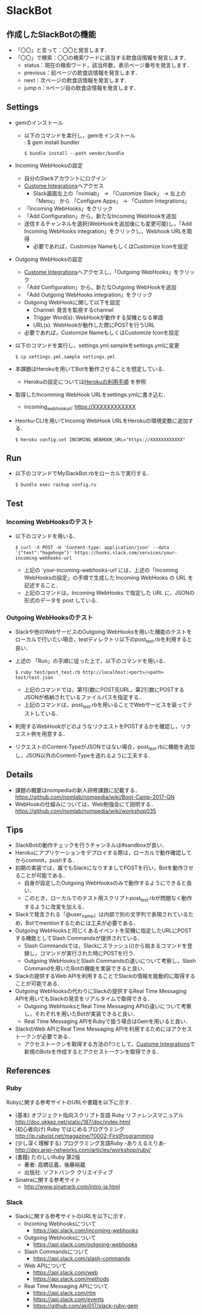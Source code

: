 * SlackBot
** 作成したSlackBotの機能
   + 「〇〇」と言って：〇〇と発言します．
   + 「〇〇」で検索：〇〇の検索ワードに該当する飲食店情報を発言します．
     + status：現在の検索ワード，該当件数，表示ページ番号を発言します．
     + previous：前ページの飲食店情報を発言します．
     + next：次ページの飲食店情報を発言します．
     + jump n：nページ目の飲食店情報を発言します．
** Settings
   + gemのインストール
     + 以下のコマンドを実行し，gemをインストール\\
	   : $ gem install bundler
       : $ bundle install --path vendor/bundle
   + Incoming WebHooksの設定
     + 自分のSlackアカウントにログイン
     + [[https://nomlab.slack.com/apps/manage/custom-integrations][Custome Integrations]]へアクセス
       + Slack画面左上の「nomlab」 -> 「Customize Slack」 -> 左上の 「Menu」 から 「Configure Apps」 -> 「Custom Integrations」
     + 「Incoming WebHooks」をクリック
     + 「Add Configuration」から，新たなIncoming WebHookを追加
     + 送信するチャンネルを選択(WebHookを追加後にも変更可能)し，「Add Incoming WebHooks integration」をクリックし，Webhook URLを取得
       + 必要であれば，Customize NameもしくはCustomize Iconを設定
   + Outgoing WebHooksの設定
     + [[https://nomlab.slack.com/apps/manage/custom-integrations][Custome Integrations]]へアクセスし，「Outgoing WebHooks」をクリック
     + 「Add Configuration」から，新たなOutgoing WebHookを追加
     + 「Add Outgoing WebHooks integration」をクリック
     + Outgoing WebHookに関して以下を設定
       + Channel: 発言を監視するchannel
       + Trigger Word(s): WebHookが動作する契機となる単語
       + URL(s): WebHookが動作した際にPOSTを行うURL
     + 必要であれば，Customize NameもしくはCustomize Iconを設定
   + 以下のコマンドを実行し，settings.yml.sampleをsettings.ymlに変更
     : $ cp settings.yml.sample settings.yml
   + 本課題はHerokuを用いてBotを動作させることを想定している．
	      + Herokuの設定については[[https://github.com/nomlab/nompedia/wiki/Tips#herokuの利用手順][Herokuの利用手順]] を参照
   + 取得したIncomming WebHook URLをsettings.ymlに書き込む．
     + incoming_webhook_url: https://XXXXXXXXXXXX
   + Heorku-CLIを用いてIncomig WebHook URLをHerokuの環境変数に追加する．
     : $ heroku config:set INCOMING_WEBHOOK_URL="https://XXXXXXXXXXXX"

** Run
   + 以下のコマンドでMySlackBot.rbをローカルで実行する．
     : $ bundle exec rackup config.ru

** Test
*** Incoming WebHooksのテスト
   + 以下のコマンドを用いる．
	 : $ curl -X POST -H 'Content-type: application/json' --data '{"text":"hogehoge"}' https://hooks.slack.com/services/your-incoming-webhooks-url
       + 上記の `your-incoming-webhooks-url`には，上述の「Incoming WebHooksの設定」の手順で生成した Incoming WebHooks の URL を記述すること．
       + 上記のコマンドは，Incoming WebHooks で指定した URL に，JSONの形式のデータを post している．

*** Outgoing WebHooksのテスト
   + Slackや他のWebサービスのOutgoing WebHooksを用いた機能のテストをローカルで行いたい場合，testディレクトリ以下のpost_test.rbを利用すると良い．
   + 上述の 「Run」の手順に従った上で，以下のコマンドを用いる．
     : $ ruby test/post_test.rb http://localhost:<port>/<path> test/test.json
       + 上記のコマンドでは，第1引数にPOST先URL，第2引数にPOSTするJSONが格納されているファイルパスを指定する．
       + 上記のコマンドは，post_test.rbを用いることでWebサービスを装ってテストしている．
   + 利用するWebHookがどのようなリクエストをPOSTするかを確認し，リクエスト例を用意する．
   + リクエストのContent-TypeがJSONではない場合，post_test.rbに機能を追加し，JSON以外のContent-Typeを送れるように工夫する．

** Details
   + 課題の概要はnompediaの新人研修課題に記載する．
     https://github.com/nomlab/nompedia/wiki/Boot-Camp-2017-GN
   + WebHookの仕組みについては，Web勉強会にて説明する．
     https://github.com/nomlab/nompedia/wiki/workshop035

** Tips
   + SlackBotの動作チェックを行うチャンネルは#sandboxが良い．
   + Herokuにアプリケーションをデプロイする際は，ローカルで動作確認してからcommit，pushする．
   + 初期の実装では，誰でもSlackになりすましてPOSTを行い，Botを動作させることが可能である．
     + 自身が設定したOutgoing WebHooksのみで動作するようにできると良い．
     + このとき，ローカルでのテスト用スクリプトpost_test.rbが問題なく動作するように改変を加える．
   + Slackで発言される「@user_name」は内部で別の文字列で表現されているため，Botでmentionするためには工夫が必要である．
   + Outgoing WebHooksと同じくあるイベントを契機に指定したURLにPOSTする機能としてSlash Commandsが提供されている．
     + Slash Commandsでは，Slackにスラッシュ(/)から始まるコマンドを登録し，コマンドが実行された時にPOSTを行う．
     + Outgoing WebHooksとSlash Commandsの違いについて考察し，Slash Commandを用いたBotの機能を実装できると良い．
   + Slackの提供するWeb APIを利用することでSlackの情報を能動的に取得することが可能である．
   + Outgoing WebHooksの代わりにSlackの提供するReal Time Messaging APIを用いてもSlackの発言をリアルタイムで取得できる．
     + Outgoing WebHooksとReal Time Messaging APIの違いについて考察し，それぞれを用いたBotが実装できると良い．
     + Real Time Messaging APIをRubyで扱う場合はGemを用いると良い．
   + SlackのWeb APIとReal Time Messaging APIを利用するためにはアクセストークンが必要である．
     + アクセストークンを取得する方法の1つとして，[[https://nomlab.slack.com/apps/manage/custom-integrations][Custome Integrations]]で新規のBotsを作成するとアクセストークンを取得できる．
** References
*** Ruby
    Rubyに関する参考サイトのURLや書籍を以下に示す．
    + (基本) オブジェクト指向スクリプト言語 Ruby リファレンスマニュアル
      [[http://doc.okkez.net/static/187/doc/index.html]]
    + (初心者向け) Ruby ではじめるプログラミング
      [[http://jp.rubyist.net/magazine/?0002-FirstProgramming][http://jp.rubyist.net/magazine/?0002-FirstProgramming]]
    + (少し深く理解する) プログラミング言語Ruby -ありえるえりあ-
      [[http://dev.ariel-networks.com/articles/workshop/ruby/][http://dev.ariel-networks.com/articles/workshop/ruby/]]
    + (書籍) たのしいRuby 第2版
      + 著者: 高橋征義，後藤裕蔵
      + 出版社: ソフトバンク クリエイティブ
    + Sinatraに関する参考サイト
      + [[http://www.sinatrarb.com/intro-ja.html]]
*** Slack
   + Slackに関する参考サイトのURLを以下に示す．
     + Incoming Webhooksについて
       + [[https://api.slack.com/incoming-webhooks]]
     + Outgoing Webhooksについて
       + [[https://api.slack.com/outgoing-webhooks]]
     + Slash Commandsについて
       + [[https://api.slack.com/slash-commands]]
     + Web APIについて
       + [[https://api.slack.com/web]]
       + [[https://api.slack.com/methods]]
     + Real Time Messaging APIについて
       + [[https://api.slack.com/rtm]]
       + [[https://api.slack.com/events]]
       + [[https://github.com/aki017/slack-ruby-gem]]
